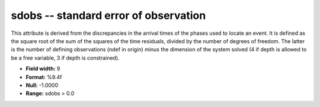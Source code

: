 .. _Trace4.0-sdobs_attributes:

**sdobs** -- standard error of observation
------------------------------------------

This attribute is
derived from the discrepancies in the arrival times of the
phases used to locate an event. It is defined as the square
root of the sum of the squares of the time residuals,
divided by the number of degrees of freedom. The latter is
the number of defining observations (ndef in origin)
minus the dimension of the system solved (4 if depth is
allowed to be a free variable, 3 if depth is constrained).

* **Field width:** 9
* **Format:** %9.4f
* **Null:** -1.0000
* **Range:** sdobs > 0.0
